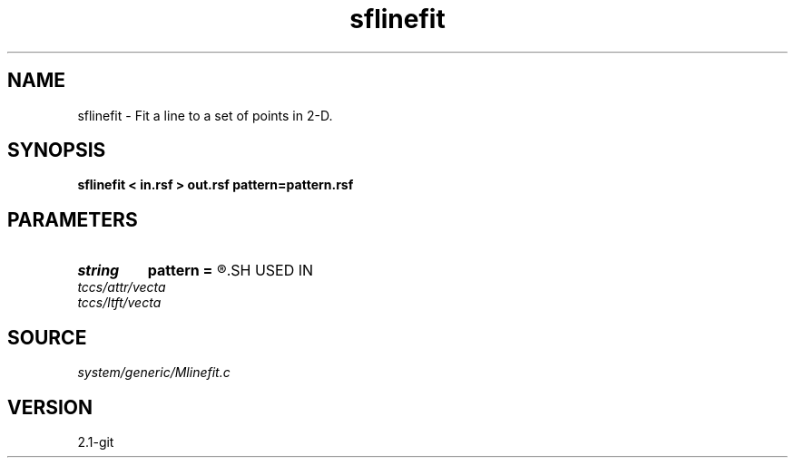 .TH sflinefit 1  "APRIL 2019" Madagascar "Madagascar Manuals"
.SH NAME
sflinefit \- Fit a line to a set of points in 2-D.
.SH SYNOPSIS
.B sflinefit < in.rsf > out.rsf pattern=pattern.rsf
.SH PARAMETERS
.PD 0
.TP
.I string 
.B pattern
.B =
.R  	auxiliary input file name
.SH USED IN
.TP
.I tccs/attr/vecta
.TP
.I tccs/ltft/vecta
.SH SOURCE
.I system/generic/Mlinefit.c
.SH VERSION
2.1-git
